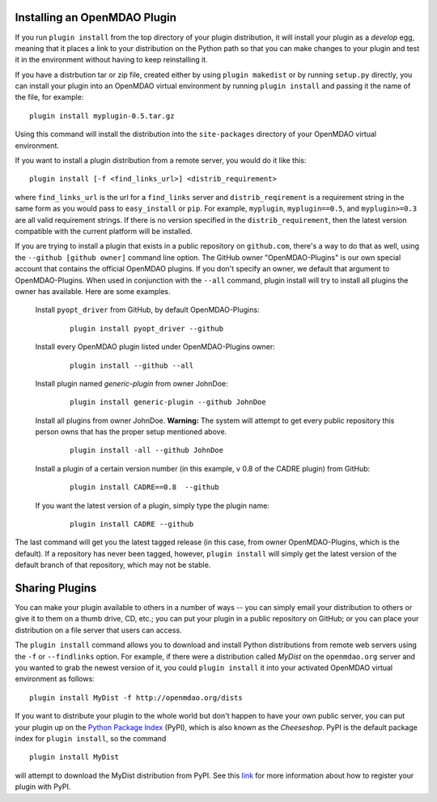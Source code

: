 
.. index:: plugin install
.. _plugin-install:

Installing an OpenMDAO Plugin
==============================

If you run ``plugin install`` from the top directory of your plugin
distribution, it will install your plugin as a *develop* egg, meaning that it
places a link to your distribution on the Python path so that you can make
changes to your plugin and test it in the environment without having to keep
reinstalling it.

If you have a distrbution tar or zip file, created either by using ``plugin makedist``
or by running ``setup.py`` directly, you can install your plugin into an OpenMDAO virtual
environment by running ``plugin install`` and passing it the name of the file, for
example:

::

    plugin install myplugin-0.5.tar.gz


Using this command will install the distribution into the ``site-packages`` directory
of your OpenMDAO virtual environment.

If you want to install a plugin distribution from a remote server, you would do it like
this:

::

    plugin install [-f <find_links_url>] <distrib_requirement>


where ``find_links_url`` is the url for a ``find_links`` server and ``distrib_reqirement`` is
a requirement string in the same form as you would pass to ``easy_install`` or ``pip``.
For example, ``myplugin``, ``myplugin==0.5``, and ``myplugin>=0.3`` are all valid requirement
strings.  If there is no version specified in the ``distrib_requirement``, then the latest
version compatible with the current platform will be installed.


If you are trying to install a plugin that exists in a public repository on ``github.com``,
there's a way to do that as well, using the ``--github [github owner]`` command line option.
The GitHub owner "OpenMDAO-Plugins" is our own special account that contains the official
OpenMDAO plugins.  If you don't specify an owner, we default that argument to
OpenMDAO-Plugins. When used in conjunction with the ``--all`` command, plugin install will try
to install all plugins the owner has available.  Here are some examples.

  Install ``pyopt_driver`` from GitHub, by default OpenMDAO-Plugins:

    ::

       plugin install pyopt_driver --github

  Install every OpenMDAO plugin listed under OpenMDAO-Plugins owner:

    ::

       plugin install --github --all


  Install plugin named *generic-plugin* from owner JohnDoe:

    ::

       plugin install generic-plugin --github JohnDoe

  Install all plugins from owner JohnDoe. **Warning:** The system will attempt to get every public repository this person owns that has the proper setup mentioned above.

    ::

       plugin install -all --github JohnDoe


  Install a plugin of a certain version number (in this example, v 0.8 of the CADRE plugin) from GitHub:

    ::

       plugin install CADRE==0.8  --github

  If you want the latest version of a plugin, simply type the plugin name:

    ::

       plugin install CADRE --github

The last command will get you the latest tagged release (in this case, from owner OpenMDAO-Plugins,
which is the default). If a repository has never been tagged, however, ``plugin install`` will
simply get the latest version of the default branch of that repository, which may not be stable.


Sharing Plugins
=================
   
You can make your plugin available to others in a number of ways -- you can simply email your
distribution to others or give it to them on a thumb drive, CD, etc.; you can put your plugin in a public
repository on GitHub; or you can place your distribution on a file server that users can
access. 

The ``plugin install`` command allows you to download and install Python distributions
from remote web servers using the ``-f`` or ``--findlinks`` option. For example, if there were a distribution called
*MyDist* on the ``openmdao.org`` server and you wanted to grab the newest version
of it, you could ``plugin install`` it into your activated OpenMDAO virtual
environment as follows:

::

    plugin install MyDist -f http://openmdao.org/dists 

If you want to distribute your plugin to the whole world but don't happen to
have your own public server, you can put your plugin up on the 
`Python Package Index`__ (PyPI), which is also known as the *Cheeseshop*. 
PyPI is the default package index for ``plugin install``, so the command

.. __: https://pypi.python.org/pypi


::

    plugin install MyDist
    
will attempt to download the MyDist distribution from PyPI. See this `link`__
for more information about how to register your plugin with PyPI.

.. __: https://docs.python.org/2/distutils/packageindex.html
